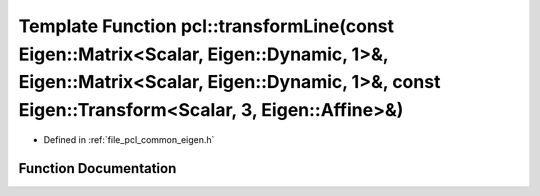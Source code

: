.. _exhale_function_namespacepcl_1a76fd28edbb46c951a2ed1da38c32ec86:

Template Function pcl::transformLine(const Eigen::Matrix<Scalar, Eigen::Dynamic, 1>&, Eigen::Matrix<Scalar, Eigen::Dynamic, 1>&, const Eigen::Transform<Scalar, 3, Eigen::Affine>&)
===================================================================================================================================================================================

- Defined in :ref:`file_pcl_common_eigen.h`


Function Documentation
----------------------


.. doxygenfunction:: pcl::transformLine(const Eigen::Matrix<Scalar, Eigen::Dynamic, 1>&, Eigen::Matrix<Scalar, Eigen::Dynamic, 1>&, const Eigen::Transform<Scalar, 3, Eigen::Affine>&)
